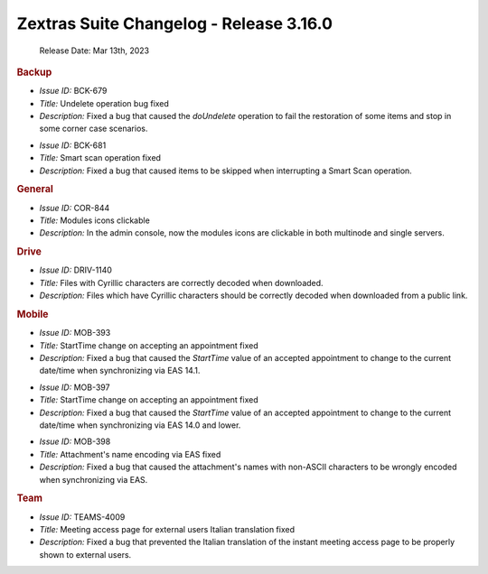 .. SPDX-FileCopyrightText: 2022 Zextras <https://www.zextras.com/>
..
.. SPDX-License-Identifier: CC-BY-NC-SA-4.0



Zextras Suite Changelog - Release 3.16.0
========================================

   Release Date: Mar 13th, 2023

.. rubric:: Backup

* *Issue ID:* BCK-679

* *Title:* Undelete operation bug fixed

* *Description:* Fixed a bug that caused the `doUndelete` operation to fail the restoration of some items and stop in some corner case scenarios.

..

* *Issue ID:* BCK-681

* *Title:* Smart scan operation fixed

* *Description:* Fixed a bug that caused items to be skipped when interrupting a Smart Scan operation.

.. rubric::  General


* *Issue ID:* COR-844

* *Title:* Modules icons clickable

* *Description:* In the admin console, now the modules icons are clickable in both multinode and single servers.

.. rubric::  Drive

* *Issue ID:* DRIV-1140

* *Title:* Files with Cyrillic characters are correctly decoded when downloaded.

* *Description:* Files which have Cyrillic characters should be correctly decoded when downloaded from a public link.

.. rubric:: Mobile


* *Issue ID:* MOB-393

* *Title:* StartTime change on accepting an appointment fixed

* *Description:* Fixed a bug that caused the `StartTime` value of an accepted appointment to change to the current date/time when synchronizing via EAS 14.1.

..

* *Issue ID:* MOB-397

* *Title:* StartTime change on accepting an appointment fixed

* *Description:* Fixed a bug that caused the `StartTime` value of an accepted appointment to change to the current date/time when synchronizing via EAS 14.0 and lower.

..

* *Issue ID:* MOB-398

* *Title:* Attachment's name encoding via EAS fixed

* *Description:* Fixed a bug that caused the attachment's names with non-ASCII characters to be wrongly encoded when synchronizing via EAS.

.. rubric:: Team

* *Issue ID:* TEAMS-4009

* *Title:* Meeting access page for external users Italian translation fixed

* *Description:* Fixed a bug that prevented the Italian translation of the instant meeting access page to be properly shown to external users.
